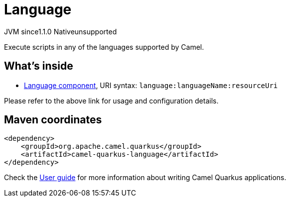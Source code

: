 // Do not edit directly!
// This file was generated by camel-quarkus-maven-plugin:update-extension-doc-page

= Language
:cq-artifact-id: camel-quarkus-language
:cq-native-supported: false
:cq-status: Preview
:cq-description: Execute scripts in any of the languages supported by Camel.
:cq-deprecated: false
:cq-jvm-since: 1.1.0
:cq-native-since: n/a

[.badges]
[.badge-key]##JVM since##[.badge-supported]##1.1.0## [.badge-key]##Native##[.badge-unsupported]##unsupported##

Execute scripts in any of the languages supported by Camel.

== What's inside

* https://camel.apache.org/components/latest/language-component.html[Language component], URI syntax: `language:languageName:resourceUri`

Please refer to the above link for usage and configuration details.

== Maven coordinates

[source,xml]
----
<dependency>
    <groupId>org.apache.camel.quarkus</groupId>
    <artifactId>camel-quarkus-language</artifactId>
</dependency>
----

Check the xref:user-guide/index.adoc[User guide] for more information about writing Camel Quarkus applications.
